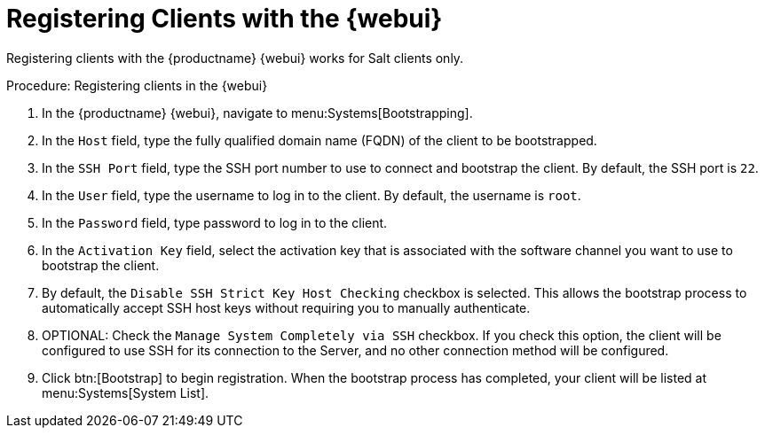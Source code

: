 [[registering.clients.webui]]
= Registering Clients with the {webui}

Registering clients with the {productname} {webui} works for Salt clients only.


.Procedure: Registering clients in the {webui}

. In the {productname} {webui}, navigate to menu:Systems[Bootstrapping].
. In the [guimenu]``Host`` field, type the fully qualified domain name (FQDN) of the client to be bootstrapped.
. In the [guimenu]``SSH Port`` field, type the SSH port number to use to connect and bootstrap the client.
By default, the SSH  port is [systemitem]``22``.
. In the [guimenu]``User`` field, type the username to log in to the client.
By default, the username is [systemitem]``root``.
. In the [guimenu]``Password`` field, type password to log in to the client.
. In the [guimenu]``Activation Key`` field, select the activation key that is associated with the software channel you want to use to bootstrap the client.
. By default, the [guimenu]``Disable SSH Strict Key Host Checking`` checkbox is selected.
This allows the bootstrap process to automatically accept SSH host keys without requiring you to manually authenticate.
. OPTIONAL: Check the [guimenu]``Manage System Completely via SSH`` checkbox.
If you check this option, the client will be configured to use SSH for its connection to the Server, and no other connection method will be configured.
. Click btn:[Bootstrap] to begin registration.
When the bootstrap process has completed, your client will be listed at menu:Systems[System List].


////
Old content below this line.
No longer a recommended install method, as per BZ#1131398. LKB 2019-04-05

This section describes using a bootstrap repository.
Registering Salt clients with a bootstrap client is the same as registering traditional clients, which is described at xref:quickstart3_chap_suma_keys_and_first_client.adoc#registering.clients.traditional[Registering Traditional Clients]. When using this method, ensure you enable the [guimenu]``Bootstrap using Salt`` and activation key options in [guimenu]``Configuration File Deployment``, so that highstate is applied automatically.
For information on using the {webui}, see xref:reference-webui-systems.adoc#ref.webui.systems.bootstrapping[Bootstrapping Salt].

You can also use these methods to change existing traditional clients into Salt clients.

[IMPORTANT]
.GPG Keys and Uyuni Client Tools
====
The GPG key used by Uyuni Client Tools is not trusted by default.
Either update your bootstrap repository to trust the key explicitly, or use the {webui} to manually trust the key from each client.
====


To register Salt clients with a bootstrap repository, you will need to have already set up a {susemgr} tools repository.
For more information, see xref:quickstart3_chap_suma_keys_and_first_client.adoc#create.tools.repository[Create Tools Repository].
You will also need to have fully synchronized a base channel for clients to obtain software packages (for example: `SLES12-SP4-Pool_for_x86_64`).


.Procedure: Registering Salt Clients
. On your client as {rootuser} enter the following command:
+

----
zypper ar http://FQDN.server.example.com/pub/repositories/sle/12/4/bootstrap/ \
   sles12-sp4
----
+

[NOTE]
====
Do not use ``HTTPS``.
Use `HTTP` instead to avoid errors.
====
+

. After adding the repository containing the necessary Salt packages execute:
+

----
zypper in salt-minion
----
. Modify the client configuration file to point to the fully qualified domain name ([replaceable]``FQDN``) of the {productname} server (master):
+

----
vi /etc/salt/minion
----
+
Find and change the line:
+

----
master: salt
----
+
to:
+

----
master: FQDN.server.example.com
----
. Restart the Salt client with:
+

----
systemctl restart salt-minion
----

Your newly registered client should now show up within the {webui} under menu:Salt[Keys].
Accept the [guimenu]``pending`` key to begin management.
////
